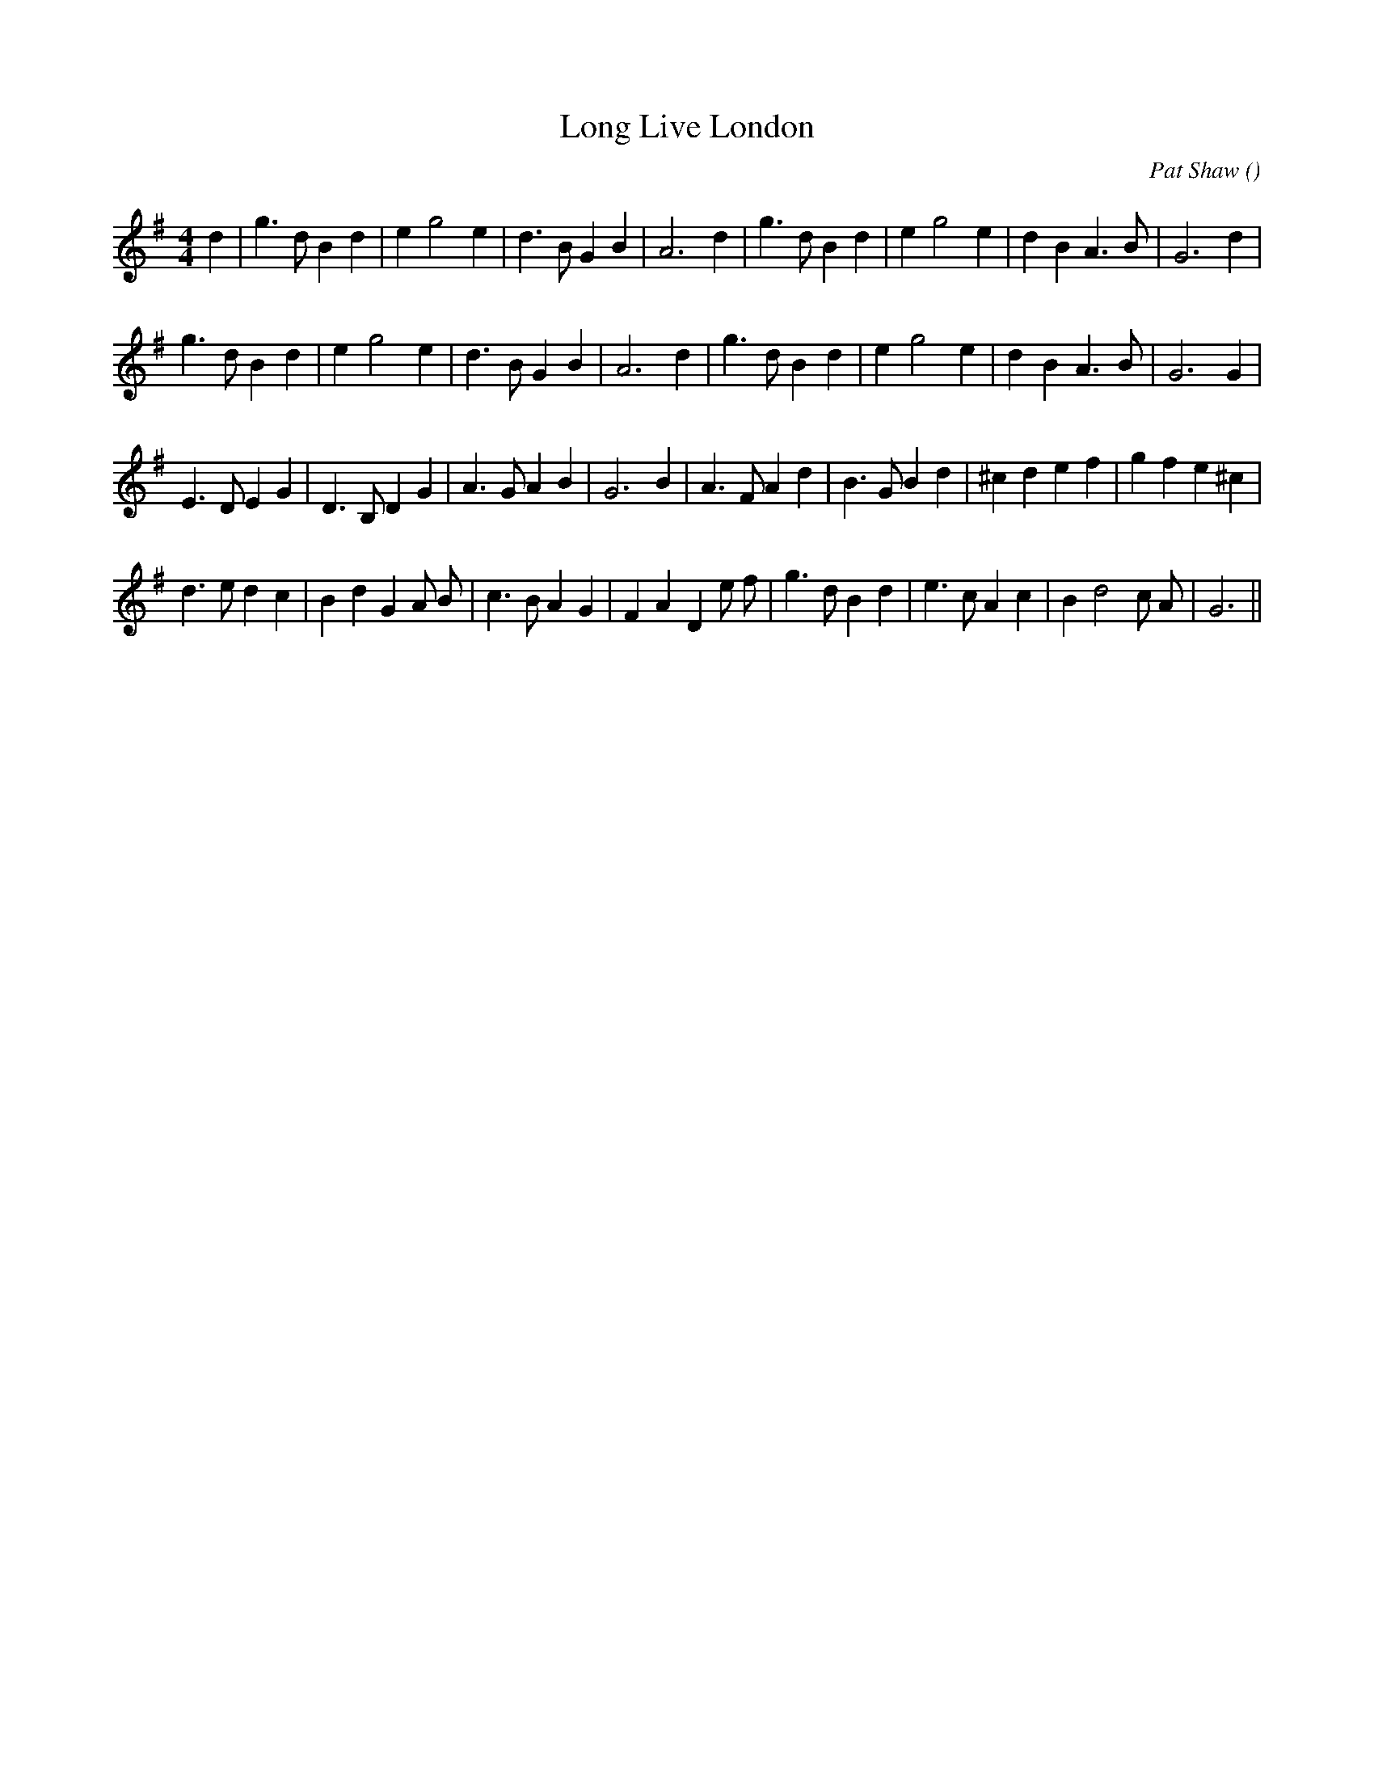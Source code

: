 X:1
T: Long Live London
N:
C:Pat Shaw
S:
A:
O:
R:
M:4/4
K:G
I:speed 200
%W: A1
% voice 1 (1 lines, 27 notes)
K:G
M:4/4
L:1/16
d4 |g6 d2 B4 d4 |e4 g8 e4 |d6 B2 G4 B4 |A12 d4 |g6 d2 B4 d4 |e4 g8 e4 |d4 B4 A6 B2 |G12 d4 |
%W: A2
% voice 1 (1 lines, 26 notes)
g6 d2 B4 d4 |e4 g8 e4 |d6 B2 G4 B4 |A12 d4 |g6 d2 B4 d4 |e4 g8 e4 |d4 B4 A6 B2 |G12 G4 |
%W: B1
% voice 1 (1 lines, 30 notes)
E6 D2 E4 G4 |D6 B,2 D4 G4 |A6 G2 A4 B4 |G12 B4 |A6 F2 A4 d4 |B6 G2 B4 d4 |^c4 d4 e4 f4 |g4 f4 e4 ^c4 |
%W: B2
% voice 1 (1 lines, 31 notes)
d6 e2 d4 c4 |B4 d4 G4 A2 B2 |c6 B2 A4 G4 |F4 A4 D4 e2 f2 |g6 d2 B4 d4 |e6 c2 A4 c4 |B4 d8 c2 A2 |G12 ||
